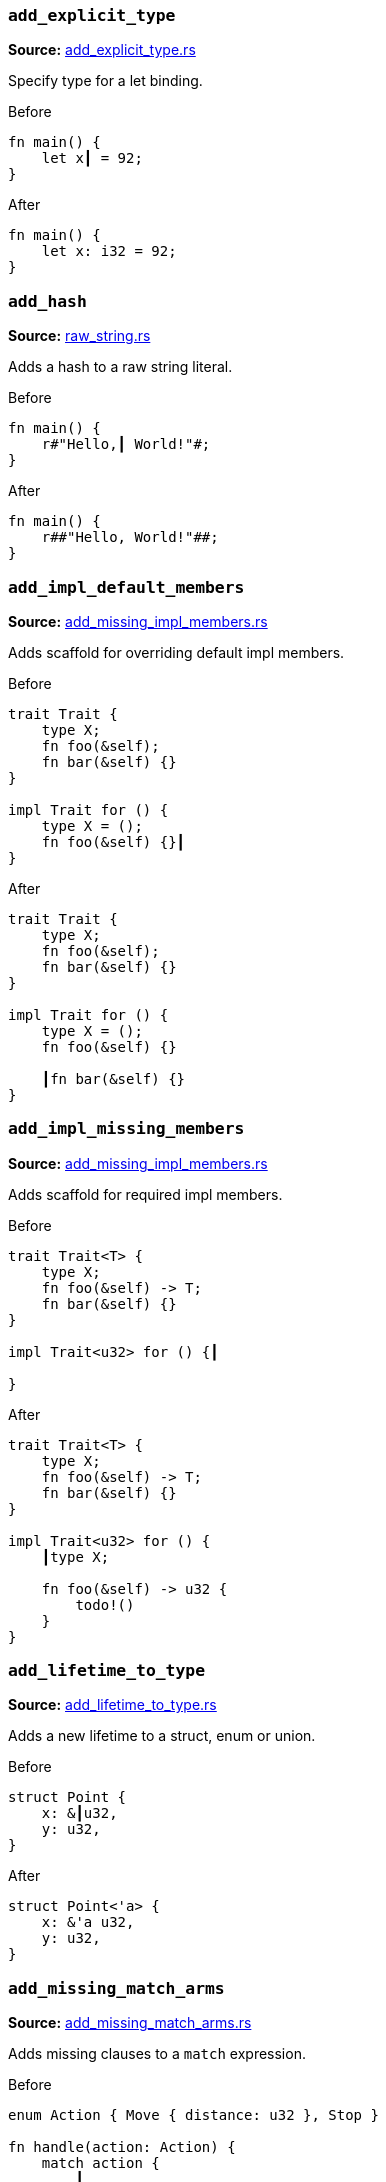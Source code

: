 //! Generated by `sourcegen_assists_docs`, do not edit by hand.

[discrete]
=== `add_explicit_type`
**Source:** https://github.com/rust-analyzer/rust-analyzer/blob/master/crates/ide_assists/src/handlers/add_explicit_type.rs#L7[add_explicit_type.rs]

Specify type for a let binding.

.Before
```rust
fn main() {
    let x┃ = 92;
}
```

.After
```rust
fn main() {
    let x: i32 = 92;
}
```


[discrete]
=== `add_hash`
**Source:** https://github.com/rust-analyzer/rust-analyzer/blob/master/crates/ide_assists/src/handlers/raw_string.rs#L91[raw_string.rs]

Adds a hash to a raw string literal.

.Before
```rust
fn main() {
    r#"Hello,┃ World!"#;
}
```

.After
```rust
fn main() {
    r##"Hello, World!"##;
}
```


[discrete]
=== `add_impl_default_members`
**Source:** https://github.com/rust-analyzer/rust-analyzer/blob/master/crates/ide_assists/src/handlers/add_missing_impl_members.rs#L55[add_missing_impl_members.rs]

Adds scaffold for overriding default impl members.

.Before
```rust
trait Trait {
    type X;
    fn foo(&self);
    fn bar(&self) {}
}

impl Trait for () {
    type X = ();
    fn foo(&self) {}┃
}
```

.After
```rust
trait Trait {
    type X;
    fn foo(&self);
    fn bar(&self) {}
}

impl Trait for () {
    type X = ();
    fn foo(&self) {}

    ┃fn bar(&self) {}
}
```


[discrete]
=== `add_impl_missing_members`
**Source:** https://github.com/rust-analyzer/rust-analyzer/blob/master/crates/ide_assists/src/handlers/add_missing_impl_members.rs#L14[add_missing_impl_members.rs]

Adds scaffold for required impl members.

.Before
```rust
trait Trait<T> {
    type X;
    fn foo(&self) -> T;
    fn bar(&self) {}
}

impl Trait<u32> for () {┃

}
```

.After
```rust
trait Trait<T> {
    type X;
    fn foo(&self) -> T;
    fn bar(&self) {}
}

impl Trait<u32> for () {
    ┃type X;

    fn foo(&self) -> u32 {
        todo!()
    }
}
```


[discrete]
=== `add_lifetime_to_type`
**Source:** https://github.com/rust-analyzer/rust-analyzer/blob/master/crates/ide_assists/src/handlers/add_lifetime_to_type.rs#L5[add_lifetime_to_type.rs]

Adds a new lifetime to a struct, enum or union.

.Before
```rust
struct Point {
    x: &┃u32,
    y: u32,
}
```

.After
```rust
struct Point<'a> {
    x: &'a u32,
    y: u32,
}
```


[discrete]
=== `add_missing_match_arms`
**Source:** https://github.com/rust-analyzer/rust-analyzer/blob/master/crates/ide_assists/src/handlers/add_missing_match_arms.rs#L15[add_missing_match_arms.rs]

Adds missing clauses to a `match` expression.

.Before
```rust
enum Action { Move { distance: u32 }, Stop }

fn handle(action: Action) {
    match action {
        ┃
    }
}
```

.After
```rust
enum Action { Move { distance: u32 }, Stop }

fn handle(action: Action) {
    match action {
        ┃Action::Move { distance } => todo!(),
        Action::Stop => todo!(),
    }
}
```


[discrete]
=== `add_return_type`
**Source:** https://github.com/rust-analyzer/rust-analyzer/blob/master/crates/ide_assists/src/handlers/add_return_type.rs#L6[add_return_type.rs]

Adds the return type to a function or closure inferred from its tail expression if it doesn't have a return
type specified. This assists is useable in a functions or closures tail expression or return type position.

.Before
```rust
fn foo() { 4┃2i32 }
```

.After
```rust
fn foo() -> i32 { 42i32 }
```


[discrete]
=== `add_turbo_fish`
**Source:** https://github.com/rust-analyzer/rust-analyzer/blob/master/crates/ide_assists/src/handlers/add_turbo_fish.rs#L10[add_turbo_fish.rs]

Adds `::<_>` to a call of a generic method or function.

.Before
```rust
fn make<T>() -> T { todo!() }
fn main() {
    let x = make┃();
}
```

.After
```rust
fn make<T>() -> T { todo!() }
fn main() {
    let x = make::<${0:_}>();
}
```


[discrete]
=== `apply_demorgan`
**Source:** https://github.com/rust-analyzer/rust-analyzer/blob/master/crates/ide_assists/src/handlers/apply_demorgan.rs#L7[apply_demorgan.rs]

Apply https://en.wikipedia.org/wiki/De_Morgan%27s_laws[De Morgan's law].
This transforms expressions of the form `!l || !r` into `!(l && r)`.
This also works with `&&`. This assist can only be applied with the cursor
on either `||` or `&&`.

.Before
```rust
fn main() {
    if x != 4 ||┃ y < 3.14 {}
}
```

.After
```rust
fn main() {
    if !(x == 4 && y >= 3.14) {}
}
```


[discrete]
=== `auto_import`
**Source:** https://github.com/rust-analyzer/rust-analyzer/blob/master/crates/ide_assists/src/handlers/auto_import.rs#L66[auto_import.rs]

If the name is unresolved, provides all possible imports for it.

.Before
```rust
fn main() {
    let map = HashMap┃::new();
}
```

.After
```rust
use std::collections::HashMap;

fn main() {
    let map = HashMap::new();
}
```


[discrete]
=== `change_visibility`
**Source:** https://github.com/rust-analyzer/rust-analyzer/blob/master/crates/ide_assists/src/handlers/change_visibility.rs#L12[change_visibility.rs]

Adds or changes existing visibility specifier.

.Before
```rust
┃fn frobnicate() {}
```

.After
```rust
pub(crate) fn frobnicate() {}
```


[discrete]
=== `convert_bool_then_to_if`
**Source:** https://github.com/rust-analyzer/rust-analyzer/blob/master/crates/ide_assists/src/handlers/convert_bool_then.rs#L133[convert_bool_then.rs]

Converts a `bool::then` method call to an equivalent if expression.

.Before
```rust
fn main() {
    (0 == 0).then┃(|| val)
}
```

.After
```rust
fn main() {
    if 0 == 0 {
        Some(val)
    } else {
        None
    }
}
```


[discrete]
=== `convert_for_loop_with_for_each`
**Source:** https://github.com/rust-analyzer/rust-analyzer/blob/master/crates/ide_assists/src/handlers/convert_iter_for_each_to_for.rs#L73[convert_iter_for_each_to_for.rs]

Converts a for loop into a for_each loop on the Iterator.

.Before
```rust
fn main() {
    let x = vec![1, 2, 3];
    for┃ v in x {
        let y = v * 2;
    }
}
```

.After
```rust
fn main() {
    let x = vec![1, 2, 3];
    x.into_iter().for_each(|v| {
        let y = v * 2;
    });
}
```


[discrete]
=== `convert_if_to_bool_then`
**Source:** https://github.com/rust-analyzer/rust-analyzer/blob/master/crates/ide_assists/src/handlers/convert_bool_then.rs#L21[convert_bool_then.rs]

Converts an if expression into a corresponding `bool::then` call.

.Before
```rust
fn main() {
    if┃ cond {
        Some(val)
    } else {
        None
    }
}
```

.After
```rust
fn main() {
    cond.then(|| val)
}
```


[discrete]
=== `convert_integer_literal`
**Source:** https://github.com/rust-analyzer/rust-analyzer/blob/master/crates/ide_assists/src/handlers/convert_integer_literal.rs#L5[convert_integer_literal.rs]

Converts the base of integer literals to other bases.

.Before
```rust
const _: i32 = 10┃;
```

.After
```rust
const _: i32 = 0b1010;
```


[discrete]
=== `convert_into_to_from`
**Source:** https://github.com/rust-analyzer/rust-analyzer/blob/master/crates/ide_assists/src/handlers/convert_into_to_from.rs#L11[convert_into_to_from.rs]

Converts an Into impl to an equivalent From impl.

.Before
```rust
impl ┃Into<Thing> for usize {
    fn into(self) -> Thing {
        Thing {
            b: self.to_string(),
            a: self
        }
    }
}
```

.After
```rust
impl From<usize> for Thing {
    fn from(val: usize) -> Self {
        Thing {
            b: val.to_string(),
            a: val
        }
    }
}
```


[discrete]
=== `convert_iter_for_each_to_for`
**Source:** https://github.com/rust-analyzer/rust-analyzer/blob/master/crates/ide_assists/src/handlers/convert_iter_for_each_to_for.rs#L11[convert_iter_for_each_to_for.rs]

Converts an Iterator::for_each function into a for loop.

.Before
```rust
fn main() {
    let iter = iter::repeat((9, 2));
    iter.for_each┃(|(x, y)| {
        println!("x: {}, y: {}", x, y);
    });
}
```

.After
```rust
fn main() {
    let iter = iter::repeat((9, 2));
    for (x, y) in iter {
        println!("x: {}, y: {}", x, y);
    }
}
```


[discrete]
=== `convert_to_guarded_return`
**Source:** https://github.com/rust-analyzer/rust-analyzer/blob/master/crates/ide_assists/src/handlers/convert_to_guarded_return.rs#L21[convert_to_guarded_return.rs]

Replace a large conditional with a guarded return.

.Before
```rust
fn main() {
    ┃if cond {
        foo();
        bar();
    }
}
```

.After
```rust
fn main() {
    if !cond {
        return;
    }
    foo();
    bar();
}
```


[discrete]
=== `convert_tuple_struct_to_named_struct`
**Source:** https://github.com/rust-analyzer/rust-analyzer/blob/master/crates/ide_assists/src/handlers/convert_tuple_struct_to_named_struct.rs#L10[convert_tuple_struct_to_named_struct.rs]

Converts tuple struct to struct with named fields, and analogously for tuple enum variants.

.Before
```rust
struct Point┃(f32, f32);

impl Point {
    pub fn new(x: f32, y: f32) -> Self {
        Point(x, y)
    }

    pub fn x(&self) -> f32 {
        self.0
    }

    pub fn y(&self) -> f32 {
        self.1
    }
}
```

.After
```rust
struct Point { field1: f32, field2: f32 }

impl Point {
    pub fn new(x: f32, y: f32) -> Self {
        Point { field1: x, field2: y }
    }

    pub fn x(&self) -> f32 {
        self.field1
    }

    pub fn y(&self) -> f32 {
        self.field2
    }
}
```


[discrete]
=== `convert_while_to_loop`
**Source:** https://github.com/rust-analyzer/rust-analyzer/blob/master/crates/ide_assists/src/handlers/convert_while_to_loop.rs#L19[convert_while_to_loop.rs]

Replace a while with a loop.

.Before
```rust
fn main() {
    ┃while cond {
        foo();
    }
}
```

.After
```rust
fn main() {
    loop {
        if !cond {
            break;
        }
        foo();
    }
}
```


[discrete]
=== `destructure_tuple_binding`
**Source:** https://github.com/rust-analyzer/rust-analyzer/blob/master/crates/ide_assists/src/handlers/destructure_tuple_binding.rs#L13[destructure_tuple_binding.rs]

Destructures a tuple binding in place.

.Before
```rust
fn main() {
    let ┃t = (1,2);
    let v = t.0;
}
```

.After
```rust
fn main() {
    let (┃_0, _1) = (1,2);
    let v = _0;
}
```


[discrete]
=== `expand_glob_import`
**Source:** https://github.com/rust-analyzer/rust-analyzer/blob/master/crates/ide_assists/src/handlers/expand_glob_import.rs#L18[expand_glob_import.rs]

Expands glob imports.

.Before
```rust
mod foo {
    pub struct Bar;
    pub struct Baz;
}

use foo::*┃;

fn qux(bar: Bar, baz: Baz) {}
```

.After
```rust
mod foo {
    pub struct Bar;
    pub struct Baz;
}

use foo::{Baz, Bar};

fn qux(bar: Bar, baz: Baz) {}
```


[discrete]
=== `extract_function`
**Source:** https://github.com/rust-analyzer/rust-analyzer/blob/master/crates/ide_assists/src/handlers/extract_function.rs#L35[extract_function.rs]

Extracts selected statements and comments into new function.

.Before
```rust
fn main() {
    let n = 1;
    ┃let m = n + 2;
    // calculate
    let k = m + n;┃
    let g = 3;
}
```

.After
```rust
fn main() {
    let n = 1;
    fun_name(n);
    let g = 3;
}

fn ┃fun_name(n: i32) {
    let m = n + 2;
    // calculate
    let k = m + n;
}
```


[discrete]
=== `extract_module`
**Source:** https://github.com/rust-analyzer/rust-analyzer/blob/master/crates/ide_assists/src/handlers/extract_module.rs#L25[extract_module.rs]

Extracts a selected region as seperate module. All the references, visibility and imports are
resolved.

.Before
```rust
┃fn foo(name: i32) -> i32 {
    name + 1
}┃

fn bar(name: i32) -> i32 {
    name + 2
}
```

.After
```rust
mod modname {
    pub(crate) fn foo(name: i32) -> i32 {
        name + 1
    }
}

fn bar(name: i32) -> i32 {
    name + 2
}
```


[discrete]
=== `extract_struct_from_enum_variant`
**Source:** https://github.com/rust-analyzer/rust-analyzer/blob/master/crates/ide_assists/src/handlers/extract_struct_from_enum_variant.rs#L28[extract_struct_from_enum_variant.rs]

Extracts a struct from enum variant.

.Before
```rust
enum A { ┃One(u32, u32) }
```

.After
```rust
struct One(u32, u32);

enum A { One(One) }
```


[discrete]
=== `extract_type_alias`
**Source:** https://github.com/rust-analyzer/rust-analyzer/blob/master/crates/ide_assists/src/handlers/extract_type_alias.rs#L11[extract_type_alias.rs]

Extracts the selected type as a type alias.

.Before
```rust
struct S {
    field: ┃(u8, u8, u8)┃,
}
```

.After
```rust
type ┃Type = (u8, u8, u8);

struct S {
    field: Type,
}
```


[discrete]
=== `extract_variable`
**Source:** https://github.com/rust-analyzer/rust-analyzer/blob/master/crates/ide_assists/src/handlers/extract_variable.rs#L14[extract_variable.rs]

Extracts subexpression into a variable.

.Before
```rust
fn main() {
    ┃(1 + 2)┃ * 4;
}
```

.After
```rust
fn main() {
    let ┃var_name = (1 + 2);
    var_name * 4;
}
```


[discrete]
=== `fix_visibility`
**Source:** https://github.com/rust-analyzer/rust-analyzer/blob/master/crates/ide_assists/src/handlers/fix_visibility.rs#L12[fix_visibility.rs]

Makes inaccessible item public.

.Before
```rust
mod m {
    fn frobnicate() {}
}
fn main() {
    m::frobnicate┃() {}
}
```

.After
```rust
mod m {
    ┃pub(crate) fn frobnicate() {}
}
fn main() {
    m::frobnicate() {}
}
```


[discrete]
=== `flip_binexpr`
**Source:** https://github.com/rust-analyzer/rust-analyzer/blob/master/crates/ide_assists/src/handlers/flip_binexpr.rs#L5[flip_binexpr.rs]

Flips operands of a binary expression.

.Before
```rust
fn main() {
    let _ = 90 +┃ 2;
}
```

.After
```rust
fn main() {
    let _ = 2 + 90;
}
```


[discrete]
=== `flip_comma`
**Source:** https://github.com/rust-analyzer/rust-analyzer/blob/master/crates/ide_assists/src/handlers/flip_comma.rs#L5[flip_comma.rs]

Flips two comma-separated items.

.Before
```rust
fn main() {
    ((1, 2),┃ (3, 4));
}
```

.After
```rust
fn main() {
    ((3, 4), (1, 2));
}
```


[discrete]
=== `flip_trait_bound`
**Source:** https://github.com/rust-analyzer/rust-analyzer/blob/master/crates/ide_assists/src/handlers/flip_trait_bound.rs#L9[flip_trait_bound.rs]

Flips two trait bounds.

.Before
```rust
fn foo<T: Clone +┃ Copy>() { }
```

.After
```rust
fn foo<T: Copy + Clone>() { }
```


[discrete]
=== `generate_constant`
**Source:** https://github.com/rust-analyzer/rust-analyzer/blob/master/crates/ide_assists/src/handlers/generate_constant.rs#L12[generate_constant.rs]

Generate a named constant.

.Before
```rust
struct S { i: usize }
impl S { pub fn new(n: usize) {} }
fn main() {
    let v = S::new(CAPA┃CITY);
}
```

.After
```rust
struct S { i: usize }
impl S { pub fn new(n: usize) {} }
fn main() {
    const CAPACITY: usize = ┃;
    let v = S::new(CAPACITY);
}
```


[discrete]
=== `generate_default_from_enum_variant`
**Source:** https://github.com/rust-analyzer/rust-analyzer/blob/master/crates/ide_assists/src/handlers/generate_default_from_enum_variant.rs#L6[generate_default_from_enum_variant.rs]

Adds a Default impl for an enum using a variant.

.Before
```rust
enum Version {
 Undefined,
 Minor┃,
 Major,
}
```

.After
```rust
enum Version {
 Undefined,
 Minor,
 Major,
}

impl Default for Version {
    fn default() -> Self {
        Self::Minor
    }
}
```


[discrete]
=== `generate_default_from_new`
**Source:** https://github.com/rust-analyzer/rust-analyzer/blob/master/crates/ide_assists/src/handlers/generate_default_from_new.rs#L14[generate_default_from_new.rs]

Generates default implementation from new method.

.Before
```rust
struct Example { _inner: () }

impl Example {
    pub fn n┃ew() -> Self {
        Self { _inner: () }
    }
}
```

.After
```rust
struct Example { _inner: () }

impl Example {
    pub fn new() -> Self {
        Self { _inner: () }
    }
}

impl Default for Example {
    fn default() -> Self {
        Self::new()
    }
}
```


[discrete]
=== `generate_delegate_methods`
**Source:** https://github.com/rust-analyzer/rust-analyzer/blob/master/crates/ide_assists/src/handlers/generate_delegate_methods.rs#L10[generate_delegate_methods.rs]

Generate delegate methods.

.Before
```rust
struct Age(u8);
impl Age {
    fn age(&self) -> u8 {
        self.0
    }
}

struct Person {
    ag┃e: Age,
}
```

.After
```rust
struct Age(u8);
impl Age {
    fn age(&self) -> u8 {
        self.0
    }
}

struct Person {
    age: Age,
}

impl Person {
    ┃fn age(&self) -> u8 {
        self.age.age()
    }
}
```


[discrete]
=== `generate_deref`
**Source:** https://github.com/rust-analyzer/rust-analyzer/blob/master/crates/ide_assists/src/handlers/generate_deref.rs#L15[generate_deref.rs]

Generate `Deref` impl using the given struct field.

.Before
```rust
struct A;
struct B {
   ┃a: A
}
```

.After
```rust
struct A;
struct B {
   a: A
}

impl std::ops::Deref for B {
    type Target = A;

    fn deref(&self) -> &Self::Target {
        &self.a
    }
}
```


[discrete]
=== `generate_derive`
**Source:** https://github.com/rust-analyzer/rust-analyzer/blob/master/crates/ide_assists/src/handlers/generate_derive.rs#L9[generate_derive.rs]

Adds a new `#[derive()]` clause to a struct or enum.

.Before
```rust
struct Point {
    x: u32,
    y: u32,┃
}
```

.After
```rust
#[derive(┃)]
struct Point {
    x: u32,
    y: u32,
}
```


[discrete]
=== `generate_documentation_template`
**Source:** https://github.com/rust-analyzer/rust-analyzer/blob/master/crates/ide_assists/src/handlers/generate_documentation_template.rs#L12[generate_documentation_template.rs]

Adds a documentation template above a function definition / declaration.

.Before
```rust
pub fn my_┃func(a: i32, b: i32) -> Result<(), std::io::Error> {
    unimplemented!()
}
```

.After
```rust
/// .
///
/// # Examples
///
/// ```
/// use test::my_func;
///
/// assert_eq!(my_func(a, b), );
/// ```
///
/// # Errors
///
/// This function will return an error if .
pub fn my_func(a: i32, b: i32) -> Result<(), std::io::Error> {
    unimplemented!()
}
```


[discrete]
=== `generate_enum_as_method`
**Source:** https://github.com/rust-analyzer/rust-analyzer/blob/master/crates/ide_assists/src/handlers/generate_enum_projection_method.rs#L55[generate_enum_projection_method.rs]

Generate an `as_` method for an enum variant.

.Before
```rust
enum Value {
 Number(i32),
 Text(String)┃,
}
```

.After
```rust
enum Value {
 Number(i32),
 Text(String),
}

impl Value {
    fn as_text(&self) -> Option<&String> {
        if let Self::Text(v) = self {
            Some(v)
        } else {
            None
        }
    }
}
```


[discrete]
=== `generate_enum_is_method`
**Source:** https://github.com/rust-analyzer/rust-analyzer/blob/master/crates/ide_assists/src/handlers/generate_enum_is_method.rs#L10[generate_enum_is_method.rs]

Generate an `is_` method for an enum variant.

.Before
```rust
enum Version {
 Undefined,
 Minor┃,
 Major,
}
```

.After
```rust
enum Version {
 Undefined,
 Minor,
 Major,
}

impl Version {
    /// Returns `true` if the version is [`Minor`].
    ///
    /// [`Minor`]: Version::Minor
    fn is_minor(&self) -> bool {
        matches!(self, Self::Minor)
    }
}
```


[discrete]
=== `generate_enum_try_into_method`
**Source:** https://github.com/rust-analyzer/rust-analyzer/blob/master/crates/ide_assists/src/handlers/generate_enum_projection_method.rs#L11[generate_enum_projection_method.rs]

Generate an `try_into_` method for an enum variant.

.Before
```rust
enum Value {
 Number(i32),
 Text(String)┃,
}
```

.After
```rust
enum Value {
 Number(i32),
 Text(String),
}

impl Value {
    fn try_into_text(self) -> Result<String, Self> {
        if let Self::Text(v) = self {
            Ok(v)
        } else {
            Err(self)
        }
    }
}
```


[discrete]
=== `generate_from_impl_for_enum`
**Source:** https://github.com/rust-analyzer/rust-analyzer/blob/master/crates/ide_assists/src/handlers/generate_from_impl_for_enum.rs#L7[generate_from_impl_for_enum.rs]

Adds a From impl for an enum variant with one tuple field.

.Before
```rust
enum A { ┃One(u32) }
```

.After
```rust
enum A { One(u32) }

impl From<u32> for A {
    fn from(v: u32) -> Self {
        Self::One(v)
    }
}
```


[discrete]
=== `generate_function`
**Source:** https://github.com/rust-analyzer/rust-analyzer/blob/master/crates/ide_assists/src/handlers/generate_function.rs#L27[generate_function.rs]

Adds a stub function with a signature matching the function under the cursor.

.Before
```rust
struct Baz;
fn baz() -> Baz { Baz }
fn foo() {
    bar┃("", baz());
}

```

.After
```rust
struct Baz;
fn baz() -> Baz { Baz }
fn foo() {
    bar("", baz());
}

fn bar(arg: &str, baz: Baz) ${0:-> _} {
    todo!()
}

```


[discrete]
=== `generate_getter`
**Source:** https://github.com/rust-analyzer/rust-analyzer/blob/master/crates/ide_assists/src/handlers/generate_getter.rs#L10[generate_getter.rs]

Generate a getter method.

.Before
```rust
struct Person {
    nam┃e: String,
}
```

.After
```rust
struct Person {
    name: String,
}

impl Person {
    /// Get a reference to the person's name.
    fn ┃name(&self) -> &str {
        self.name.as_ref()
    }
}
```


[discrete]
=== `generate_getter_mut`
**Source:** https://github.com/rust-analyzer/rust-analyzer/blob/master/crates/ide_assists/src/handlers/generate_getter.rs#L51[generate_getter.rs]

Generate a mut getter method.

.Before
```rust
struct Person {
    nam┃e: String,
}
```

.After
```rust
struct Person {
    name: String,
}

impl Person {
    /// Get a mutable reference to the person's name.
    fn ┃name_mut(&mut self) -> &mut String {
        &mut self.name
    }
}
```


[discrete]
=== `generate_impl`
**Source:** https://github.com/rust-analyzer/rust-analyzer/blob/master/crates/ide_assists/src/handlers/generate_impl.rs#L5[generate_impl.rs]

Adds a new inherent impl for a type.

.Before
```rust
struct Ctx<T: Clone> {
    data: T,┃
}
```

.After
```rust
struct Ctx<T: Clone> {
    data: T,
}

impl<T: Clone> Ctx<T> {
    ┃
}
```


[discrete]
=== `generate_is_empty_from_len`
**Source:** https://github.com/rust-analyzer/rust-analyzer/blob/master/crates/ide_assists/src/handlers/generate_is_empty_from_len.rs#L12[generate_is_empty_from_len.rs]

Generates is_empty implementation from the len method.

.Before
```rust
struct MyStruct { data: Vec<String> }

impl MyStruct {
    p┃ub fn len(&self) -> usize {
        self.data.len()
    }
}
```

.After
```rust
struct MyStruct { data: Vec<String> }

impl MyStruct {
    pub fn len(&self) -> usize {
        self.data.len()
    }

    pub fn is_empty(&self) -> bool {
        self.len() == 0
    }
}
```


[discrete]
=== `generate_new`
**Source:** https://github.com/rust-analyzer/rust-analyzer/blob/master/crates/ide_assists/src/handlers/generate_new.rs#L10[generate_new.rs]

Adds a new inherent impl for a type.

.Before
```rust
struct Ctx<T: Clone> {
     data: T,┃
}
```

.After
```rust
struct Ctx<T: Clone> {
     data: T,
}

impl<T: Clone> Ctx<T> {
    fn ┃new(data: T) -> Self { Self { data } }
}
```


[discrete]
=== `generate_setter`
**Source:** https://github.com/rust-analyzer/rust-analyzer/blob/master/crates/ide_assists/src/handlers/generate_setter.rs#L9[generate_setter.rs]

Generate a setter method.

.Before
```rust
struct Person {
    nam┃e: String,
}
```

.After
```rust
struct Person {
    name: String,
}

impl Person {
    /// Set the person's name.
    fn set_name(&mut self, name: String) {
        self.name = name;
    }
}
```


[discrete]
=== `inline_call`
**Source:** https://github.com/rust-analyzer/rust-analyzer/blob/master/crates/ide_assists/src/handlers/inline_call.rs#L155[inline_call.rs]

Inlines a function or method body creating a `let` statement per parameter unless the parameter
can be inlined. The parameter will be inlined either if it the supplied argument is a simple local
or if the parameter is only accessed inside the function body once.

.Before
```rust
fn foo(name: Option<&str>) {
    let name = name.unwrap┃();
}
```

.After
```rust
fn foo(name: Option<&str>) {
    let name = match name {
            Some(val) => val,
            None => panic!("called `Option::unwrap()` on a `None` value"),
        };
}
```


[discrete]
=== `inline_into_callers`
**Source:** https://github.com/rust-analyzer/rust-analyzer/blob/master/crates/ide_assists/src/handlers/inline_call.rs#L23[inline_call.rs]

Inline a function or method body into all of its callers where possible, creating a `let` statement per parameter
unless the parameter can be inlined. The parameter will be inlined either if it the supplied argument is a simple local
or if the parameter is only accessed inside the function body once.
If all calls can be inlined the function will be removed.

.Before
```rust
fn print(_: &str) {}
fn foo┃(word: &str) {
    if !word.is_empty() {
        print(word);
    }
}
fn bar() {
    foo("안녕하세요");
    foo("여러분");
}
```

.After
```rust
fn print(_: &str) {}

fn bar() {
    {
        let word = "안녕하세요";
        if !word.is_empty() {
            print(word);
        }
    };
    {
        let word = "여러분";
        if !word.is_empty() {
            print(word);
        }
    };
}
```


[discrete]
=== `inline_local_variable`
**Source:** https://github.com/rust-analyzer/rust-analyzer/blob/master/crates/ide_assists/src/handlers/inline_local_variable.rs#L19[inline_local_variable.rs]

Inlines a local variable.

.Before
```rust
fn main() {
    let x┃ = 1 + 2;
    x * 4;
}
```

.After
```rust
fn main() {
    (1 + 2) * 4;
}
```


[discrete]
=== `introduce_named_generic`
**Source:** https://github.com/rust-analyzer/rust-analyzer/blob/master/crates/ide_assists/src/handlers/introduce_named_generic.rs#L8[introduce_named_generic.rs]

Replaces `impl Trait` function argument with the named generic.

.Before
```rust
fn foo(bar: ┃impl Bar) {}
```

.After
```rust
fn foo<B: Bar>(bar: B) {}
```


[discrete]
=== `introduce_named_lifetime`
**Source:** https://github.com/rust-analyzer/rust-analyzer/blob/master/crates/ide_assists/src/handlers/introduce_named_lifetime.rs#L13[introduce_named_lifetime.rs]

Change an anonymous lifetime to a named lifetime.

.Before
```rust
impl Cursor<'_┃> {
    fn node(self) -> &SyntaxNode {
        match self {
            Cursor::Replace(node) | Cursor::Before(node) => node,
        }
    }
}
```

.After
```rust
impl<'a> Cursor<'a> {
    fn node(self) -> &SyntaxNode {
        match self {
            Cursor::Replace(node) | Cursor::Before(node) => node,
        }
    }
}
```


[discrete]
=== `invert_if`
**Source:** https://github.com/rust-analyzer/rust-analyzer/blob/master/crates/ide_assists/src/handlers/invert_if.rs#L13[invert_if.rs]

This transforms if expressions of the form `if !x {A} else {B}` into `if x {B} else {A}`
This also works with `!=`. This assist can only be applied with the cursor on `if`.

.Before
```rust
fn main() {
    if┃ !y { A } else { B }
}
```

.After
```rust
fn main() {
    if y { B } else { A }
}
```


[discrete]
=== `line_to_block`
**Source:** https://github.com/rust-analyzer/rust-analyzer/blob/master/crates/ide_assists/src/handlers/convert_comment_block.rs#L9[convert_comment_block.rs]

Converts comments between block and single-line form.

.Before
```rust
   // Multi-line┃
   // comment
```

.After
```rust
  /*
  Multi-line
  comment
  */
```


[discrete]
=== `make_raw_string`
**Source:** https://github.com/rust-analyzer/rust-analyzer/blob/master/crates/ide_assists/src/handlers/raw_string.rs#L7[raw_string.rs]

Adds `r#` to a plain string literal.

.Before
```rust
fn main() {
    "Hello,┃ World!";
}
```

.After
```rust
fn main() {
    r#"Hello, World!"#;
}
```


[discrete]
=== `make_usual_string`
**Source:** https://github.com/rust-analyzer/rust-analyzer/blob/master/crates/ide_assists/src/handlers/raw_string.rs#L49[raw_string.rs]

Turns a raw string into a plain string.

.Before
```rust
fn main() {
    r#"Hello,┃ "World!""#;
}
```

.After
```rust
fn main() {
    "Hello, \"World!\"";
}
```


[discrete]
=== `merge_imports`
**Source:** https://github.com/rust-analyzer/rust-analyzer/blob/master/crates/ide_assists/src/handlers/merge_imports.rs#L10[merge_imports.rs]

Merges two imports with a common prefix.

.Before
```rust
use std::┃fmt::Formatter;
use std::io;
```

.After
```rust
use std::{fmt::Formatter, io};
```


[discrete]
=== `merge_match_arms`
**Source:** https://github.com/rust-analyzer/rust-analyzer/blob/master/crates/ide_assists/src/handlers/merge_match_arms.rs#L11[merge_match_arms.rs]

Merges the current match arm with the following if their bodies are identical.

.Before
```rust
enum Action { Move { distance: u32 }, Stop }

fn handle(action: Action) {
    match action {
        ┃Action::Move(..) => foo(),
        Action::Stop => foo(),
    }
}
```

.After
```rust
enum Action { Move { distance: u32 }, Stop }

fn handle(action: Action) {
    match action {
        Action::Move(..) | Action::Stop => foo(),
    }
}
```


[discrete]
=== `move_arm_cond_to_match_guard`
**Source:** https://github.com/rust-analyzer/rust-analyzer/blob/master/crates/ide_assists/src/handlers/move_guard.rs#L69[move_guard.rs]

Moves if expression from match arm body into a guard.

.Before
```rust
enum Action { Move { distance: u32 }, Stop }

fn handle(action: Action) {
    match action {
        Action::Move { distance } => ┃if distance > 10 { foo() },
        _ => (),
    }
}
```

.After
```rust
enum Action { Move { distance: u32 }, Stop }

fn handle(action: Action) {
    match action {
        Action::Move { distance } if distance > 10 => foo(),
        _ => (),
    }
}
```


[discrete]
=== `move_bounds_to_where_clause`
**Source:** https://github.com/rust-analyzer/rust-analyzer/blob/master/crates/ide_assists/src/handlers/move_bounds.rs#L8[move_bounds.rs]

Moves inline type bounds to a where clause.

.Before
```rust
fn apply<T, U, ┃F: FnOnce(T) -> U>(f: F, x: T) -> U {
    f(x)
}
```

.After
```rust
fn apply<T, U, F>(f: F, x: T) -> U where F: FnOnce(T) -> U {
    f(x)
}
```


[discrete]
=== `move_from_mod_rs`
**Source:** https://github.com/rust-analyzer/rust-analyzer/blob/master/crates/ide_assists/src/handlers/move_from_mod_rs.rs#L12[move_from_mod_rs.rs]

Moves xxx/mod.rs to xxx.rs.

.Before
```rust
//- /main.rs
mod a;
//- /a/mod.rs
┃fn t() {}┃
```

.After
```rust
fn t() {}
```


[discrete]
=== `move_guard_to_arm_body`
**Source:** https://github.com/rust-analyzer/rust-analyzer/blob/master/crates/ide_assists/src/handlers/move_guard.rs#L8[move_guard.rs]

Moves match guard into match arm body.

.Before
```rust
enum Action { Move { distance: u32 }, Stop }

fn handle(action: Action) {
    match action {
        Action::Move { distance } ┃if distance > 10 => foo(),
        _ => (),
    }
}
```

.After
```rust
enum Action { Move { distance: u32 }, Stop }

fn handle(action: Action) {
    match action {
        Action::Move { distance } => if distance > 10 {
            foo()
        },
        _ => (),
    }
}
```


[discrete]
=== `move_module_to_file`
**Source:** https://github.com/rust-analyzer/rust-analyzer/blob/master/crates/ide_assists/src/handlers/move_module_to_file.rs#L14[move_module_to_file.rs]

Moves inline module's contents to a separate file.

.Before
```rust
mod ┃foo {
    fn t() {}
}
```

.After
```rust
mod foo;
```


[discrete]
=== `move_to_mod_rs`
**Source:** https://github.com/rust-analyzer/rust-analyzer/blob/master/crates/ide_assists/src/handlers/move_to_mod_rs.rs#L12[move_to_mod_rs.rs]

Moves xxx.rs to xxx/mod.rs.

.Before
```rust
//- /main.rs
mod a;
//- /a.rs
┃fn t() {}┃
```

.After
```rust
fn t() {}
```


[discrete]
=== `promote_local_to_const`
**Source:** https://github.com/rust-analyzer/rust-analyzer/blob/master/crates/ide_assists/src/handlers/promote_local_to_const.rs#L19[promote_local_to_const.rs]

Promotes a local variable to a const item changing its name to a `SCREAMING_SNAKE_CASE` variant
if the local uses no non-const expressions.

.Before
```rust
fn main() {
    let foo┃ = true;

    if foo {
        println!("It's true");
    } else {
        println!("It's false");
    }
}
```

.After
```rust
fn main() {
    const ┃FOO: bool = true;

    if FOO {
        println!("It's true");
    } else {
        println!("It's false");
    }
}
```


[discrete]
=== `pull_assignment_up`
**Source:** https://github.com/rust-analyzer/rust-analyzer/blob/master/crates/ide_assists/src/handlers/pull_assignment_up.rs#L11[pull_assignment_up.rs]

Extracts variable assignment to outside an if or match statement.

.Before
```rust
fn main() {
    let mut foo = 6;

    if true {
        ┃foo = 5;
    } else {
        foo = 4;
    }
}
```

.After
```rust
fn main() {
    let mut foo = 6;

    foo = if true {
        5
    } else {
        4
    };
}
```


[discrete]
=== `qualify_method_call`
**Source:** https://github.com/rust-analyzer/rust-analyzer/blob/master/crates/ide_assists/src/handlers/qualify_method_call.rs#L13[qualify_method_call.rs]

Replaces the method call with a qualified function call.

.Before
```rust
struct Foo;
impl Foo {
    fn foo(&self) {}
}
fn main() {
    let foo = Foo;
    foo.fo┃o();
}
```

.After
```rust
struct Foo;
impl Foo {
    fn foo(&self) {}
}
fn main() {
    let foo = Foo;
    Foo::foo(&foo);
}
```


[discrete]
=== `qualify_path`
**Source:** https://github.com/rust-analyzer/rust-analyzer/blob/master/crates/ide_assists/src/handlers/qualify_path.rs#L21[qualify_path.rs]

If the name is unresolved, provides all possible qualified paths for it.

.Before
```rust
fn main() {
    let map = HashMap┃::new();
}
```

.After
```rust
fn main() {
    let map = std::collections::HashMap::new();
}
```


[discrete]
=== `reformat_number_literal`
**Source:** https://github.com/rust-analyzer/rust-analyzer/blob/master/crates/ide_assists/src/handlers/number_representation.rs#L7[number_representation.rs]

Adds or removes separators from integer literal.

.Before
```rust
const _: i32 = 1012345┃;
```

.After
```rust
const _: i32 = 1_012_345;
```


[discrete]
=== `remove_dbg`
**Source:** https://github.com/rust-analyzer/rust-analyzer/blob/master/crates/ide_assists/src/handlers/remove_dbg.rs#L9[remove_dbg.rs]

Removes `dbg!()` macro call.

.Before
```rust
fn main() {
    ┃dbg!(92);
}
```

.After
```rust
fn main() {
    92;
}
```


[discrete]
=== `remove_hash`
**Source:** https://github.com/rust-analyzer/rust-analyzer/blob/master/crates/ide_assists/src/handlers/raw_string.rs#L119[raw_string.rs]

Removes a hash from a raw string literal.

.Before
```rust
fn main() {
    r#"Hello,┃ World!"#;
}
```

.After
```rust
fn main() {
    r"Hello, World!";
}
```


[discrete]
=== `remove_mut`
**Source:** https://github.com/rust-analyzer/rust-analyzer/blob/master/crates/ide_assists/src/handlers/remove_mut.rs#L5[remove_mut.rs]

Removes the `mut` keyword.

.Before
```rust
impl Walrus {
    fn feed(&mut┃ self, amount: u32) {}
}
```

.After
```rust
impl Walrus {
    fn feed(&self, amount: u32) {}
}
```


[discrete]
=== `remove_unused_param`
**Source:** https://github.com/rust-analyzer/rust-analyzer/blob/master/crates/ide_assists/src/handlers/remove_unused_param.rs#L14[remove_unused_param.rs]

Removes unused function parameter.

.Before
```rust
fn frobnicate(x: i32┃) {}

fn main() {
    frobnicate(92);
}
```

.After
```rust
fn frobnicate() {}

fn main() {
    frobnicate();
}
```


[discrete]
=== `reorder_fields`
**Source:** https://github.com/rust-analyzer/rust-analyzer/blob/master/crates/ide_assists/src/handlers/reorder_fields.rs#L9[reorder_fields.rs]

Reorder the fields of record literals and record patterns in the same order as in
the definition.

.Before
```rust
struct Foo {foo: i32, bar: i32};
const test: Foo = ┃Foo {bar: 0, foo: 1}
```

.After
```rust
struct Foo {foo: i32, bar: i32};
const test: Foo = Foo {foo: 1, bar: 0}
```


[discrete]
=== `reorder_impl`
**Source:** https://github.com/rust-analyzer/rust-analyzer/blob/master/crates/ide_assists/src/handlers/reorder_impl.rs#L13[reorder_impl.rs]

Reorder the methods of an `impl Trait`. The methods will be ordered
in the same order as in the trait definition.

.Before
```rust
trait Foo {
    fn a() {}
    fn b() {}
    fn c() {}
}

struct Bar;
┃impl Foo for Bar {
    fn b() {}
    fn c() {}
    fn a() {}
}
```

.After
```rust
trait Foo {
    fn a() {}
    fn b() {}
    fn c() {}
}

struct Bar;
impl Foo for Bar {
    fn a() {}
    fn b() {}
    fn c() {}
}
```


[discrete]
=== `replace_char_with_string`
**Source:** https://github.com/rust-analyzer/rust-analyzer/blob/master/crates/ide_assists/src/handlers/replace_string_with_char.rs#L51[replace_string_with_char.rs]

Replace a char literal with a string literal.

.Before
```rust
fn main() {
    find('{┃');
}
```

.After
```rust
fn main() {
    find("{");
}
```


[discrete]
=== `replace_derive_with_manual_impl`
**Source:** https://github.com/rust-analyzer/rust-analyzer/blob/master/crates/ide_assists/src/handlers/replace_derive_with_manual_impl.rs#L23[replace_derive_with_manual_impl.rs]

Converts a `derive` impl into a manual one.

.Before
```rust
#[derive(Deb┃ug, Display)]
struct S;
```

.After
```rust
#[derive(Display)]
struct S;

impl Debug for S {
    ┃fn fmt(&self, f: &mut Formatter) -> Result<()> {
        f.debug_struct("S").finish()
    }
}
```


[discrete]
=== `replace_if_let_with_match`
**Source:** https://github.com/rust-analyzer/rust-analyzer/blob/master/crates/ide_assists/src/handlers/replace_if_let_with_match.rs#L24[replace_if_let_with_match.rs]

Replaces a `if let` expression with a `match` expression.

.Before
```rust
enum Action { Move { distance: u32 }, Stop }

fn handle(action: Action) {
    ┃if let Action::Move { distance } = action {
        foo(distance)
    } else {
        bar()
    }
}
```

.After
```rust
enum Action { Move { distance: u32 }, Stop }

fn handle(action: Action) {
    match action {
        Action::Move { distance } => foo(distance),
        _ => bar(),
    }
}
```


[discrete]
=== `replace_let_with_if_let`
**Source:** https://github.com/rust-analyzer/rust-analyzer/blob/master/crates/ide_assists/src/handlers/replace_let_with_if_let.rs#L15[replace_let_with_if_let.rs]

Replaces `let` with an `if let`.

.Before
```rust

fn main(action: Action) {
    ┃let x = compute();
}

fn compute() -> Option<i32> { None }
```

.After
```rust

fn main(action: Action) {
    if let Some(x) = compute() {
    }
}

fn compute() -> Option<i32> { None }
```


[discrete]
=== `replace_match_with_if_let`
**Source:** https://github.com/rust-analyzer/rust-analyzer/blob/master/crates/ide_assists/src/handlers/replace_if_let_with_match.rs#L174[replace_if_let_with_match.rs]

Replaces a binary `match` with a wildcard pattern and no guards with an `if let` expression.

.Before
```rust
enum Action { Move { distance: u32 }, Stop }

fn handle(action: Action) {
    ┃match action {
        Action::Move { distance } => foo(distance),
        _ => bar(),
    }
}
```

.After
```rust
enum Action { Move { distance: u32 }, Stop }

fn handle(action: Action) {
    if let Action::Move { distance } = action {
        foo(distance)
    } else {
        bar()
    }
}
```


[discrete]
=== `replace_qualified_name_with_use`
**Source:** https://github.com/rust-analyzer/rust-analyzer/blob/master/crates/ide_assists/src/handlers/replace_qualified_name_with_use.rs#L13[replace_qualified_name_with_use.rs]

Adds a use statement for a given fully-qualified name.

.Before
```rust
fn process(map: std::collections::┃HashMap<String, String>) {}
```

.After
```rust
use std::collections::HashMap;

fn process(map: HashMap<String, String>) {}
```


[discrete]
=== `replace_string_with_char`
**Source:** https://github.com/rust-analyzer/rust-analyzer/blob/master/crates/ide_assists/src/handlers/replace_string_with_char.rs#L11[replace_string_with_char.rs]

Replace string literal with char literal.

.Before
```rust
fn main() {
    find("{┃");
}
```

.After
```rust
fn main() {
    find('{');
}
```


[discrete]
=== `replace_try_expr_with_match`
**Source:** https://github.com/rust-analyzer/rust-analyzer/blob/master/crates/ide_assists/src/handlers/replace_try_expr_with_match.rs#L18[replace_try_expr_with_match.rs]

Replaces a `try` expression with a `match` expression.

.Before
```rust
fn handle() {
    let pat = Some(true)┃?;
}
```

.After
```rust
fn handle() {
    let pat = match Some(true) {
        Some(it) => it,
        None => return None,
    };
}
```


[discrete]
=== `replace_turbofish_with_explicit_type`
**Source:** https://github.com/rust-analyzer/rust-analyzer/blob/master/crates/ide_assists/src/handlers/replace_turbofish_with_explicit_type.rs#L12[replace_turbofish_with_explicit_type.rs]

Converts `::<_>` to an explicit type assignment.

.Before
```rust
fn make<T>() -> T { ) }
fn main() {
    let a = make┃::<i32>();
}
```

.After
```rust
fn make<T>() -> T { ) }
fn main() {
    let a: i32 = make();
}
```


[discrete]
=== `sort_items`
**Source:** https://github.com/rust-analyzer/rust-analyzer/blob/master/crates/ide_assists/src/handlers/sort_items.rs#L12[sort_items.rs]

Sorts item members alphabetically: fields, enum variants and methods.

.Before
```rust
struct ┃Foo┃ { second: u32, first: String }
```

.After
```rust
struct Foo { first: String, second: u32 }
```

---

.Before
```rust
trait ┃Bar┃ {
    fn second(&self) -> u32;
    fn first(&self) -> String;
}
```

.After
```rust
trait Bar {
    fn first(&self) -> String;
    fn second(&self) -> u32;
}
```

---

.Before
```rust
struct Baz;
impl ┃Baz┃ {
    fn second(&self) -> u32;
    fn first(&self) -> String;
}
```

.After
```rust
struct Baz;
impl Baz {
    fn first(&self) -> String;
    fn second(&self) -> u32;
}
```

---
There is a difference between sorting enum variants:

.Before
```rust
enum ┃Animal┃ {
  Dog(String, f64),
  Cat { weight: f64, name: String },
}
```

.After
```rust
enum Animal {
  Cat { weight: f64, name: String },
  Dog(String, f64),
}
```

and sorting a single enum struct variant:

.Before
```rust
enum Animal {
  Dog(String, f64),
  Cat ┃{ weight: f64, name: String }┃,
}
```

.After
```rust
enum Animal {
  Dog(String, f64),
  Cat { name: String, weight: f64 },
}
```


[discrete]
=== `split_import`
**Source:** https://github.com/rust-analyzer/rust-analyzer/blob/master/crates/ide_assists/src/handlers/split_import.rs#L5[split_import.rs]

Wraps the tail of import into braces.

.Before
```rust
use std::┃collections::HashMap;
```

.After
```rust
use std::{collections::HashMap};
```


[discrete]
=== `toggle_ignore`
**Source:** https://github.com/rust-analyzer/rust-analyzer/blob/master/crates/ide_assists/src/handlers/toggle_ignore.rs#L8[toggle_ignore.rs]

Adds `#[ignore]` attribute to the test.

.Before
```rust
┃#[test]
fn arithmetics {
    assert_eq!(2 + 2, 5);
}
```

.After
```rust
#[test]
#[ignore]
fn arithmetics {
    assert_eq!(2 + 2, 5);
}
```


[discrete]
=== `unmerge_use`
**Source:** https://github.com/rust-analyzer/rust-analyzer/blob/master/crates/ide_assists/src/handlers/unmerge_use.rs#L12[unmerge_use.rs]

Extracts single use item from use list.

.Before
```rust
use std::fmt::{Debug, Display┃};
```

.After
```rust
use std::fmt::{Debug};
use std::fmt::Display;
```


[discrete]
=== `unwrap_block`
**Source:** https://github.com/rust-analyzer/rust-analyzer/blob/master/crates/ide_assists/src/handlers/unwrap_block.rs#L11[unwrap_block.rs]

This assist removes if...else, for, while and loop control statements to just keep the body.

.Before
```rust
fn foo() {
    if true {┃
        println!("foo");
    }
}
```

.After
```rust
fn foo() {
    println!("foo");
}
```


[discrete]
=== `unwrap_result_return_type`
**Source:** https://github.com/rust-analyzer/rust-analyzer/blob/master/crates/ide_assists/src/handlers/unwrap_result_return_type.rs#L10[unwrap_result_return_type.rs]

Unwrap the function's return type.

.Before
```rust
fn foo() -> Result<i32>┃ { Ok(42i32) }
```

.After
```rust
fn foo() -> i32 { 42i32 }
```


[discrete]
=== `wrap_return_type_in_result`
**Source:** https://github.com/rust-analyzer/rust-analyzer/blob/master/crates/ide_assists/src/handlers/wrap_return_type_in_result.rs#L11[wrap_return_type_in_result.rs]

Wrap the function's return type into Result.

.Before
```rust
fn foo() -> i32┃ { 42i32 }
```

.After
```rust
fn foo() -> Result<i32, ${0:_}> { Ok(42i32) }
```
